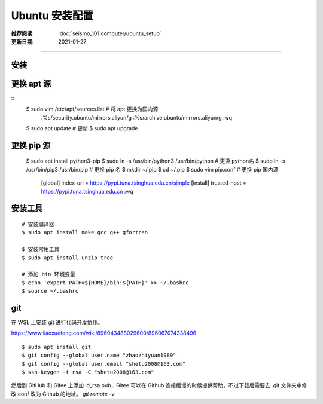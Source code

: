 Ubuntu 安装配置
====================

:推荐阅读: :doc:`seismo_101:computer/ubuntu_setup`
:更新日期: 2021-01-27

-----------------------------

安装
--------


更换 apt 源
--------------

::
    $ sudo vim /etc/apt/sources.list     # 将 apt 更换为国内源
        :%s/security.ubuntu/mirrors.aliyun/g
        :%s/archive.ubuntu/mirrors.aliyun/g
        :wq
    $ sudo apt update     # 更新
    $ sudo apt upgrade

更换 pip 源
-------------

    $ sudo apt install python3-pip
    $ sudo ln -s /usr/bin/python3 /usr/bin/python   # 更换 python名
    $ sudo ln -s /usr/bin/pip3 /usr/bin/pip   # 更换 pip 名
    $ mkdir ~/.pip
    $ cd ~/.pip
    $ sudo vim pip.conf   # 更换 pip 国内源
        [global] 
        index-url = https://pypi.tuna.tsinghua.edu.cn/simple
        [install]
        trusted-host = https://pypi.tuna.tsinghua.edu.cn 
        :wq

安装工具
---------------

::

    # 安装编译器
    $ sudo apt install make gcc g++ gfortran 

    $ 安装常用工具
    $ sudo apt install unzip tree

    # 添加 bin 环境变量
    $ echo 'export PATH=${HOME}/bin:${PATH}' >> ~/.bashrc
    $ source ~/.bashrc

git
-------------

在 WSL 上安装 git 进行代码开发协作。

https://www.liaoxuefeng.com/wiki/896043488029600/896067074338496

::

    $ sudo apt install git
    $ git config --global user.name "zhaozhiyuan1989"
    $ git config --global user.email "shetu2008@163.com"
    $ ssh-keygen -t rsa -C "shetu2008@163.com"

然后到 GitHub 和 Gitee 上添加 id_rsa.pub，Gitee 可以在 Github 连接缓慢的时候提供帮助，不过下载后需要去 .git 文件夹中修改 conf 改为 Github 的地址。 `git remote -v`
